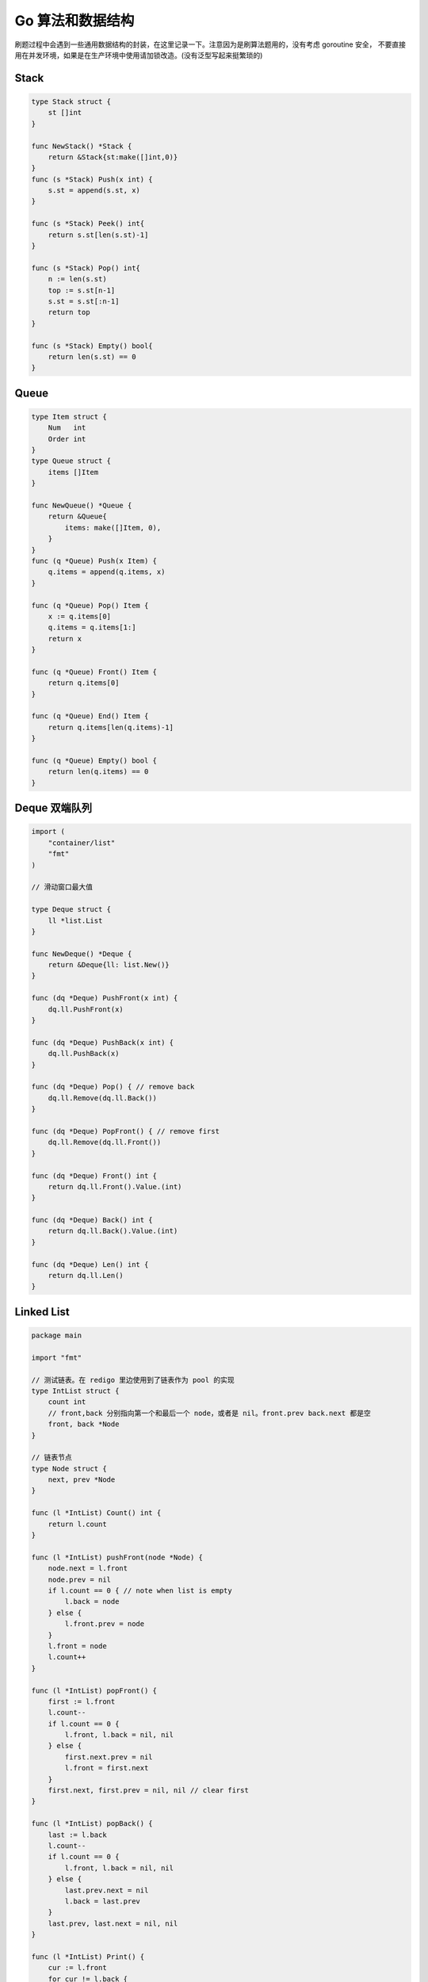 .. _go_algorithms:

Go 算法和数据结构
=====================================================================

刷题过程中会遇到一些通用数据结构的封装，在这里记录一下。注意因为是刷算法题用的，没有考虑 goroutine 安全，
不要直接用在并发环境，如果是在生产环境中使用请加锁改造。(没有泛型写起来挺繁琐的)

Stack
--------------------------------------------------

.. code-block:: go

    type Stack struct {
        st []int
    }

    func NewStack() *Stack {
        return &Stack{st:make([]int,0)}
    }
    func (s *Stack) Push(x int) {
        s.st = append(s.st, x)
    }

    func (s *Stack) Peek() int{
        return s.st[len(s.st)-1]
    }

    func (s *Stack) Pop() int{
        n := len(s.st)
        top := s.st[n-1]
        s.st = s.st[:n-1]
        return top
    }

    func (s *Stack) Empty() bool{
        return len(s.st) == 0
    }

Queue
--------------------------------------------------

.. code-block:: go

    type Item struct {
        Num   int
        Order int
    }
    type Queue struct {
        items []Item
    }

    func NewQueue() *Queue {
        return &Queue{
            items: make([]Item, 0),
        }
    }
    func (q *Queue) Push(x Item) {
        q.items = append(q.items, x)
    }

    func (q *Queue) Pop() Item {
        x := q.items[0]
        q.items = q.items[1:]
        return x
    }

    func (q *Queue) Front() Item {
        return q.items[0]
    }

    func (q *Queue) End() Item {
        return q.items[len(q.items)-1]
    }

    func (q *Queue) Empty() bool {
        return len(q.items) == 0
    }

Deque 双端队列
--------------------------------------------------

.. code-block:: go

    import (
        "container/list"
        "fmt"
    )

    // 滑动窗口最大值

    type Deque struct {
        ll *list.List
    }

    func NewDeque() *Deque {
        return &Deque{ll: list.New()}
    }

    func (dq *Deque) PushFront(x int) {
        dq.ll.PushFront(x)
    }

    func (dq *Deque) PushBack(x int) {
        dq.ll.PushBack(x)
    }

    func (dq *Deque) Pop() { // remove back
        dq.ll.Remove(dq.ll.Back())
    }

    func (dq *Deque) PopFront() { // remove first
        dq.ll.Remove(dq.ll.Front())
    }

    func (dq *Deque) Front() int {
        return dq.ll.Front().Value.(int)
    }

    func (dq *Deque) Back() int {
        return dq.ll.Back().Value.(int)
    }

    func (dq *Deque) Len() int {
        return dq.ll.Len()
    }


Linked List
--------------------------------------------------

.. code-block:: go

    package main

    import "fmt"

    // 测试链表。在 redigo 里边使用到了链表作为 pool 的实现
    type IntList struct {
        count int
        // front,back 分别指向第一个和最后一个 node，或者是 nil。front.prev back.next 都是空
        front, back *Node
    }

    // 链表节点
    type Node struct {
        next, prev *Node
    }

    func (l *IntList) Count() int {
        return l.count
    }

    func (l *IntList) pushFront(node *Node) {
        node.next = l.front
        node.prev = nil
        if l.count == 0 { // note when list is empty
            l.back = node
        } else {
            l.front.prev = node
        }
        l.front = node
        l.count++
    }

    func (l *IntList) popFront() {
        first := l.front
        l.count--
        if l.count == 0 {
            l.front, l.back = nil, nil
        } else {
            first.next.prev = nil
            l.front = first.next
        }
        first.next, first.prev = nil, nil // clear first
    }

    func (l *IntList) popBack() {
        last := l.back
        l.count--
        if l.count == 0 {
            l.front, l.back = nil, nil
        } else {
            last.prev.next = nil
            l.back = last.prev
        }
        last.prev, last.next = nil, nil
    }

    func (l *IntList) Print() {
        cur := l.front
        for cur != l.back {
            fmt.Println(cur)
            cur = cur.next
        }
        if l.back != nil {
            fmt.Println(l.back)
        }
    }


Trie 字典树
--------------------------------------------------

.. code-block:: go

    // Package main provides ...
    package main

    import "fmt"

    // https://golangbyexample.com/trie-implementation-in-go/

    const (
        ALBHABET_SIZE = 26
    )

    type node struct {
        childrens [ALBHABET_SIZE]*node
        isWordEnd bool
    }

    type trie struct {
        root *node
    }

    func newTrie() *trie {
        return &trie{
            root: &node{},
        }
    }

    func (t *trie) insert(word string) {
        wordLength := len(word)
        current := t.root
        for i := 0; i < wordLength; i++ {
            idx := word[i] - 'a'
            if current.childrens[idx] == nil {
                current.childrens[idx] = &node{}
            }
            current = current.childrens[idx]
        }
        current.isWordEnd = true
    }
    func (t *trie) find(word string) bool {
        wordLength := len(word)
        current := t.root
        for i := 0; i < wordLength; i++ {
            idx := word[i] - 'a'
            if current.childrens[idx] == nil {
                return false
            }
            current = current.childrens[idx]
        }
        if current.isWordEnd {
            return true
        }
        return false
    }

    func main() {
        trie := newTrie()
        words := []string{"zhang", "wang", "li", "zhao"}
        for i := 0; i < len(words); i++ {
            trie.insert(words[i])
        }
        toFind := []string{"zhang", "wang", "li", "zhao", "gong"}
        for i := 0; i < len(toFind); i++ {
            c := toFind[i]
            if trie.find(c) {
                fmt.Printf("word[%s] found in trie.\n", c)
            } else {
                fmt.Printf("word[%s] not found in trie\n", c)
            }
        }
    }

Lru Cache (不是并发安全的，仅示例)
--------------------------------------------------

.. code-block:: go

    package main

    import "container/list"

    type LRUCache struct {
        lis      *list.List
        m        map[int]*list.Element
        capacity int
    }

    // 包装成一个 struct
    type KV struct {
        Key int
        Val int
    }

    func Constructor(capacity int) LRUCache {
        return LRUCache{
            lis:      list.New(),
            m:        make(map[int]*list.Element),
            capacity: capacity,
        }
    }

    func (this *LRUCache) Get(key int) int {
        if ele, ok := this.m[key]; ok {
            this.lis.MoveToFront(ele)
            return ele.Value.(*KV).Val
        }
        return -1
    }

    func (this *LRUCache) Put(key int, value int) {
        if ele, ok := this.m[key]; ok {
            ele.Value.(*KV).Val = value
            this.lis.MoveToFront(ele)
            return
        }

        ele := this.lis.PushFront(&KV{key, value})
        this.m[key] = ele // map 保存的是 节点信息

        if this.lis.Len() > this.capacity {
            back := this.lis.Back()
            delete(this.m, back.Value.(*KV).Key)
            this.lis.Remove(back)
        }
    }

OrderedMap (类似 python collections.OrderedDict)
--------------------------------------------------
模拟 python collections.OrderedDict 写的，可以方便的实现 lru 等。注意这里的 order 指的是 key 插入的顺序，不是指 key 字典序。

.. code-block:: go

    package main

    import (
        "container/list"
        "fmt"
    )

    // 按照 key 插入顺序遍历 map，类似 python collections.OrderedDict。注意不是 key 的字典序，而是插入顺序
    type OrderedMap struct {
        m  map[string]int
        me map[string]*list.Element
        ll *list.List // 记录 key order
    }

    func NewOrderedMap() *OrderedMap {
        return &OrderedMap{
            m:  make(map[string]int),
            me: make(map[string]*list.Element),
            ll: list.New(),
        }
    }

    func (o *OrderedMap) Set(k string, v int) {
        if _, found := o.m[k]; !found {
            e := o.ll.PushBack(k)
            o.me[k] = e
        }
        o.m[k] = v
    }

    func (o *OrderedMap) Exist(k string) bool {
        _, found := o.m[k]
        return found
    }

    func (o *OrderedMap) Get(k string) int {
        return o.m[k]
    }

    func (o *OrderedMap) Delete(k string) {
        delete(o.m, k)

        node := o.me[k]
        o.ll.Remove(node)
        delete(o.me, k)
    }

    func (o *OrderedMap) Len() int {
        return len(o.m)
    }

    // 按照 key 进入顺序返回
    func (o *OrderedMap) Keys() []string {
        keys := make([]string, o.ll.Len())
        i := 0
        for e := o.ll.Front(); e != nil; e = e.Next() {
            keys[i] = e.Value.(string)
            i++
        }
        return keys
    }

Heap 堆
--------------------------------------------------
go 自带了一个 `container/heap` 模块可以用来实现堆。

.. code-block:: go

    // This example demonstrates an integer heap built using the heap interface.
    // A heap is a tree with the property that each node is the minimum-valued node in its subtree.
    // 可以用来实现优先级队列 priority queue
    package main

    import (
        "container/heap"
        "fmt"
    )

    // An IntHeap is a min-heap of ints.
    type IntHeap []int

    func (h IntHeap) Len() int           { return len(h) }
    func (h IntHeap) Less(i, j int) bool { return h[i] < h[j] }
    func (h IntHeap) Swap(i, j int)      { h[i], h[j] = h[j], h[i] }

    // 最后追加一个元素
    func (h *IntHeap) Push(x interface{}) {
        // Push and Pop use pointer receivers because they modify the slice's length,
        // not just its contents.
        *h = append(*h, x.(int))
    }

    // 移除并且返回最后一个元素
    func (h *IntHeap) Pop() interface{} {
        old := *h
        n := len(old)
        x := old[n-1]
        *h = old[0 : n-1]
        return x
    }

    // This example inserts several ints into an IntHeap, checks the minimum,
    // and removes them in order of priority.
    func main() {
        h := &IntHeap{2, 1, 5}
        heap.Init(h)
        fmt.Println(h)
        heap.Push(h, 3)
        fmt.Println(h)
        fmt.Printf("minimum: %d\n", (*h)[0]) // h[0] 最小的元素
        for h.Len() > 0 {
            fmt.Printf("%d ", heap.Pop(h))
        }
    }
